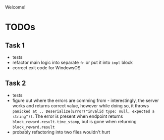 Welcome!

* TODOs
** Task 1
- tests
- refactor main logic into separate =fn= or put it into =impl= block
- correct exit code for WindowsOS
** Task 2
- tests
- figure out where the errors are comming from - interestingly, the server works and returns correct value, however while doing so, it throws =panicked at .. Deserialize(Error("invalid type: null, expected a string"))=. The error is present when endpoint returns =block_reward.result.time_stamp=, but is gone when returning =block_reward.result=
- probably refactoring into two files wouldn't hurt
